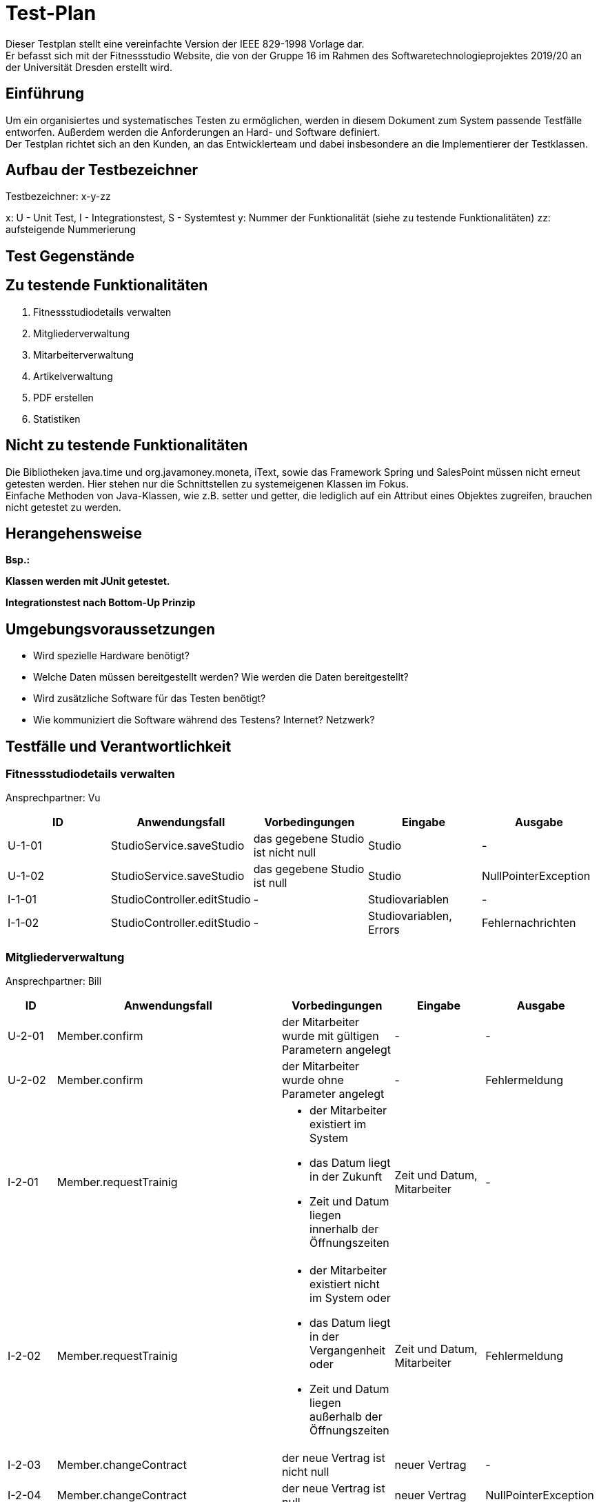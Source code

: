 = Test-Plan

Dieser Testplan stellt eine vereinfachte Version der IEEE 829-1998 Vorlage dar. +
Er befasst sich mit der Fitnessstudio Website, die von der Gruppe 16 im Rahmen des Softwaretechnologieprojektes 2019/20 an der Universität Dresden erstellt wird.

== Einführung
Um ein organisiertes und systematisches Testen zu ermöglichen, werden in diesem Dokument zum System passende Testfälle entworfen. Außerdem werden die Anforderungen an Hard- und Software definiert. +
Der Testplan richtet sich an den Kunden, an das Entwicklerteam und dabei insbesondere an die Implementierer der Testklassen.

== Aufbau der Testbezeichner
Testbezeichner: x-y-zz

x: U - Unit Test, I - Integrationstest, S - Systemtest
y: Nummer der Funktionalität (siehe zu testende Funktionalitäten)
zz: aufsteigende Nummerierung

== Test Gegenstände

== Zu testende Funktionalitäten

1. Fitnessstudiodetails verwalten
2. Mitgliederverwaltung
3. Mitarbeiterverwaltung
4. Artikelverwaltung
5. PDF erstellen
6. Statistiken

== Nicht zu testende Funktionalitäten
Die Bibliotheken java.time und org.javamoney.moneta, iText, sowie das Framework Spring und SalesPoint müssen nicht erneut getesten werden. Hier stehen nur die Schnittstellen zu systemeigenen Klassen im Fokus. +
Einfache Methoden von Java-Klassen, wie z.B. setter und getter, die lediglich auf ein Attribut eines Objektes zugreifen, brauchen nicht getestet zu werden.

== Herangehensweise
*Bsp.:*

*Klassen werden mit JUnit getestet.*

*Integrationstest nach Bottom-Up Prinzip*

== Umgebungsvoraussetzungen
* Wird spezielle Hardware benötigt?
* Welche Daten müssen bereitgestellt werden? Wie werden die Daten bereitgestellt?
* Wird zusätzliche Software für das Testen benötigt?
* Wie kommuniziert die Software während des Testens? Internet? Netzwerk?

== Testfälle und Verantwortlichkeit

// See http://asciidoctor.org/docs/user-manual/#tables

=== Fitnessstudiodetails verwalten 

Ansprechpartner: Vu

[options="headers"]
|===
|ID |Anwendungsfall |Vorbedingungen |Eingabe |Ausgabe

|U-1-01
|StudioService.saveStudio
|das gegebene Studio ist nicht null
|Studio
|-

|U-1-02
|StudioService.saveStudio
|das gegebene Studio ist null
|Studio
|NullPointerException

|I-1-01
|StudioController.editStudio
|-
|Studiovariablen
|-

|I-1-02
|StudioController.editStudio
|-
|Studiovariablen, Errors
|Fehlernachrichten

|===

=== Mitgliederverwaltung 

Ansprechpartner: Bill

[options="headers"]
|===
|ID |Anwendungsfall |Vorbedingungen |Eingabe |Ausgabe

|U-2-01
|Member.confirm
|der Mitarbeiter wurde mit gültigen Parametern angelegt
|-
|-

|U-2-02
|Member.confirm
|der Mitarbeiter wurde ohne Parameter angelegt
|-
|Fehlermeldung

|I-2-01
|Member.requestTrainig
a|
- der Mitarbeiter existiert im System
- das Datum liegt in der Zukunft
- Zeit und Datum liegen innerhalb der Öffnungszeiten
|Zeit und Datum, Mitarbeiter
|-

|I-2-02
|Member.requestTrainig
a|
- der Mitarbeiter existiert nicht im System oder
- das Datum liegt in der Vergangenheit oder
- Zeit und Datum liegen außerhalb der Öffnungszeiten
|Zeit und Datum, Mitarbeiter
|Fehlermeldung

|I-2-03
|Member.changeContract
|der neue Vertrag ist nicht null
|neuer Vertrag
|-

|I-2-04
|Member.changeContract
|der neue Vertrag ist null
|neuer Vertrag
|NullPointerException

|U-2-03
|Training.reject
|der Trainingsstautus ist nicht ACCEPTED
|-
|-

|U-2-04
|Training.reject
|der Trainingsstautus ist ACCEPTED
|-
|Fehlermeldung

|I-2-05
|MemberManagement.payOutAccount
a|
- Mitglied und Account existieren
- der Betrag ist geringer/gleich des Guthabens
|MitgliedsID, Betrag, useraccount
|-

|I-2-06
|MemberManagement.payOutAccount
a|
- Mitglied und Account existieren nicht
- der Betrag ist größer als das Guthabens
|MitgliedsID, Betrag, useraccount
|Fehlermeldung

|I-2-07
|MemberManagement.checkMemberIn/Out
|ein zur ID zugehöriges Mitglied existiert
|MitgliedsID
|-

|I-2-08
|MemberManagement.checkMemberIn/Out
|ein zur ID zugehöriges Mitglied existiert nicht
|MitgliedsID
|Fehlermeldung

|U-2-07
|Contract.update
|keine Nullobjekte werden übergeben
|Name, Beschreibung, monatlicher Beitrag, Auslaufdatum
|-

|U-2-08
|Contract.update
|es wird min ein Nullobjekt übergeben
|Name, Beschreibung, monatlicher Beitrag, Auslaufdatum
|NullPointerException

|I-2-09
|ContractManagement.editContract
|es existiert ein Vertrag mit dieser ID
|ID, Name, Beschreibung, monatlicher Beitrag, Auslaufdatum
|alter Vertrag

|I-2-10
|ContractManagement.editContract
|es existiert kein Vertrag mit dieser ID
|ID, Name, Beschreibung, monatlicher Beitrag, Auslaufdatum
|Fehlermeldung

|I-2-11
|ContractManagement.createContract
a|
- es existiert kein Vertrag mit diesem Namen
- das Auslaufdatum liegt in der Zukunft
|Name, Beschreibung, monatlicher Beitrag, Auslaufdatum
|Vertrag

|I-2-12
|ContractManagement.createContract
a|
- es existiert ein Vertrag mit diesem Namen oder
- das Auslaufdatum liegt in der Vergangenheit
|Name, Beschreibung, monatlicher Beitrag, Auslaufdatum
|Fehlermeldung

|I-2-13
|ContractManagement.deleteContract
|ein Vertrag mit der gegebenen ID existiert
|VertragsID
|-

|I-2-14
|ContractManagement.deleteContract
|ein Vertrag mit der gegebenen ID existiert nicht
|VertragsID
|Fehlermeldung

|===

=== Mitarbeiterverwaltung

Ansprechpartner: Markus

[options="headers"]
|===
|ID |Anwendungsfall |Vorbedingungen |Eingabe |Ausgabe

|U-3-01
|Roster.addEntry
a|
- der Eintrag ist nicht null
- es existiert kein anderer Eintrag mit diesem Mitarbeiter zur selben Zeit
|Dienstplaneintrag
|-

|U-3-02
|Roster.addEntry
|der Eintrag ist null
|Dienstplaneintrag
|NullPointerException

|U-3-03
|Roster.addEntry
|es existiert ein anderer Eintrag mit diesem Mitarbeiter zur selben Zeit
|Dienstplaneintrag
|Fehlermeldung

|U-3-04
|Roster.removeEntry
|der gegebene Eintrag existiert in dem Dienstplan
|Dienstplaneintrag
|true

|U-3-05
|Roster.removeEntry
|der gegebene Eintrag existiert nicht in dem Dienstplan
|Dienstplaneintrag
|false

|I-3-01
|RosterManagement.deleteRosterEntry
|der gegebene Eintrag existiert in dem Dienstplan
|EintragsID
|true

|U-3-02
|RosterManagement.deleteRosterEntry
|der gegebene Eintrag existiert nicht in dem Dienstplan
|EintragsID
|false

|===

=== Artikelverwaltung

Ansprechpartner: Julius, Vu, Lea

[options="headers"]
|===
|ID |Anwendungsfall |Vorbedingungen |Eingabe |Ausgabe

|U-4-01
|Discount.isAvailable
|aktuelles Datum liegt zwischen Start- und Enddatum des Rabattes
|-
|true

|U-4-02
|Discount.isAvailable
|aktuelles Datum liegt nicht zwischen Start- und Enddatum des Rabattes
|-
|false

|I-4-01
|Article.addDiscount
|es existierte noch kein Rabatt für diesen Artikel
|ein bestimmter Rabatt (enthält Start-, Enddatum und Prozentwert)
|null

|I-4-02
|Article.addDiscount
|es existierte bereits ein Rabatt für diesen Artikel
|ein bestimmter Rabatt (enthält Start-, Enddatum und Prozentwert)
|alter Rabatt

|I-4-03
|Article.removeDiscount
|es existierte bereits ein Rabatt für diesen Artikel
|-
|alter Rabatt

|I-4-04
|Article.removeDiscount
|es existierte noch kein Rabatt für diesen Artikel
|-
|null

|===

=== PDF-Erstellung

Ansprechpartner: Bill, Lea

[options="headers"]
|===
|ID |Anwendungsfall |Vorbedingungen |Eingabe |Ausgabe

|I-5-01
|StaffManagement.createPDF
|es existiert ein Mitarbeiter zu der gegebenen ID
|MitarbeiterID
|Document

|I-5-02
|StaffManagement.createPDF
|es existiert kein Mitarbeiter zu der gegebenen ID
|MitarbeiterID
|Fehlermeldung

|===

=== Statistiken verwalten

Ansprechpartner: Markus, Bill

[options="headers"]
|===
|ID |Anwendungsfall |Vorbedingungen |Eingabe |Ausgabe

|U-6-01
|StatisticManagement.getEarnings
|-
|-
|Einnahmen des Tages

|U-6-02
|StatisticManagement.getAttendance
|-
|-
|Anwesenheitszeiten des Tages

|===
